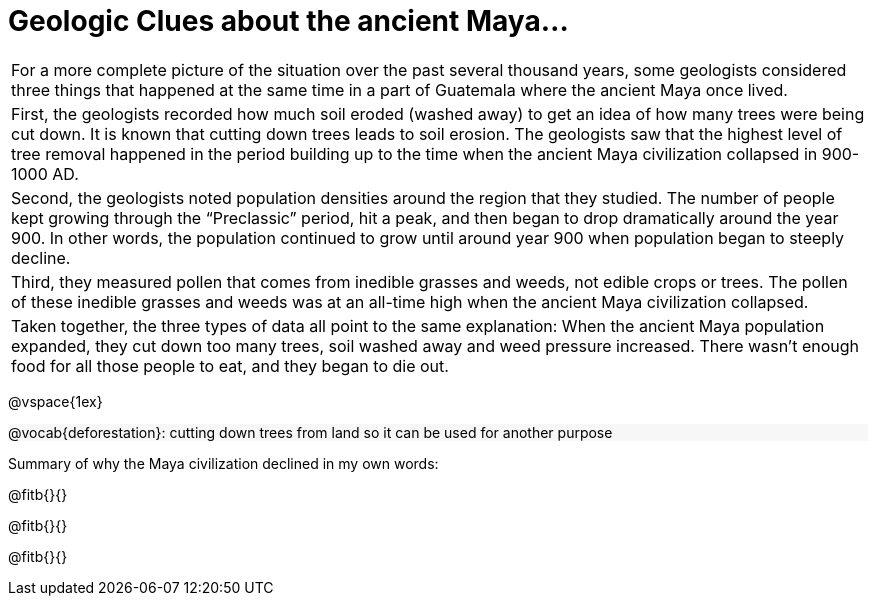 = Geologic Clues about the ancient Maya...

++++
<style>
#content .forceShading { background-color: #f7f7f8; }
</style>
++++

[.strategy-box, cols="1a", grid="none", stripes="none"]
|===
|
For a more complete picture of the situation over the past several thousand years, some geologists considered three things that happened at the same time in a part of Guatemala where the ancient Maya once lived.
|
First, the geologists recorded how much soil eroded (washed away) to get an idea of how many trees were being cut down. It is known that cutting down trees leads to soil erosion. The geologists saw that the highest level of tree removal happened in the period building up to the time when the ancient Maya civilization collapsed in 900-1000 AD.
|
Second, the geologists noted population densities around the region that they studied. The number of people kept growing through the “Preclassic” period, hit a peak, and then began to drop dramatically around the year 900. In other words, the population continued to grow until around year 900 when population began to steeply decline.
|
Third, they measured pollen that comes from inedible grasses and weeds, not edible crops or trees. The pollen of these inedible grasses and weeds was at an all-time high when the ancient Maya civilization collapsed.
|
Taken together, the three types of data all point to the same explanation: When the ancient Maya population expanded, they cut down too many trees, soil washed away and weed pressure increased. There wasn’t enough food for all those people to eat, and they began to die out.
|===

@vspace{1ex}

[.forceShading]
--
@vocab{deforestation}: cutting down trees from land so it can be used for another purpose
--

Summary of why the Maya civilization declined in my own words:

@fitb{}{}

@fitb{}{}

@fitb{}{}
